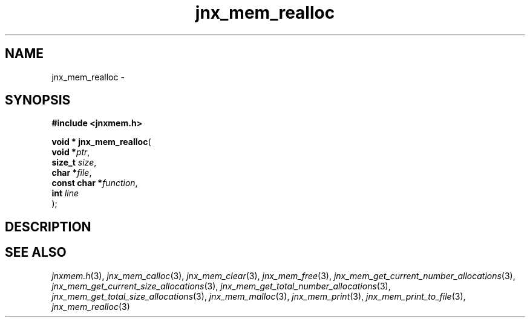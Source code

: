 .\" File automatically generated by doxy2man0.1
.\" Generation date: Sun Apr 13 2014
.TH jnx_mem_realloc 3 2014-04-13 "XXXpkg" "The XXX Manual"
.SH "NAME"
jnx_mem_realloc \- 
.SH SYNOPSIS
.nf
.B #include <jnxmem.h>
.sp
\fBvoid * jnx_mem_realloc\fP(
    \fBvoid        *\fP\fIptr\fP,
    \fBsize_t       \fP\fIsize\fP,
    \fBchar        *\fP\fIfile\fP,
    \fBconst char  *\fP\fIfunction\fP,
    \fBint          \fP\fIline\fP
);
.fi
.SH DESCRIPTION
.SH SEE ALSO
.PP
.nh
.ad l
\fIjnxmem.h\fP(3), \fIjnx_mem_calloc\fP(3), \fIjnx_mem_clear\fP(3), \fIjnx_mem_free\fP(3), \fIjnx_mem_get_current_number_allocations\fP(3), \fIjnx_mem_get_current_size_allocations\fP(3), \fIjnx_mem_get_total_number_allocations\fP(3), \fIjnx_mem_get_total_size_allocations\fP(3), \fIjnx_mem_malloc\fP(3), \fIjnx_mem_print\fP(3), \fIjnx_mem_print_to_file\fP(3), \fIjnx_mem_realloc\fP(3)
.ad
.hy
